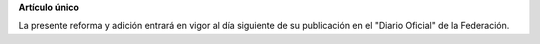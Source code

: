 **Artículo único**

La presente reforma y adición entrará en vigor al día siguiente de su
publicación en el "Diario Oficial" de la Federación.
